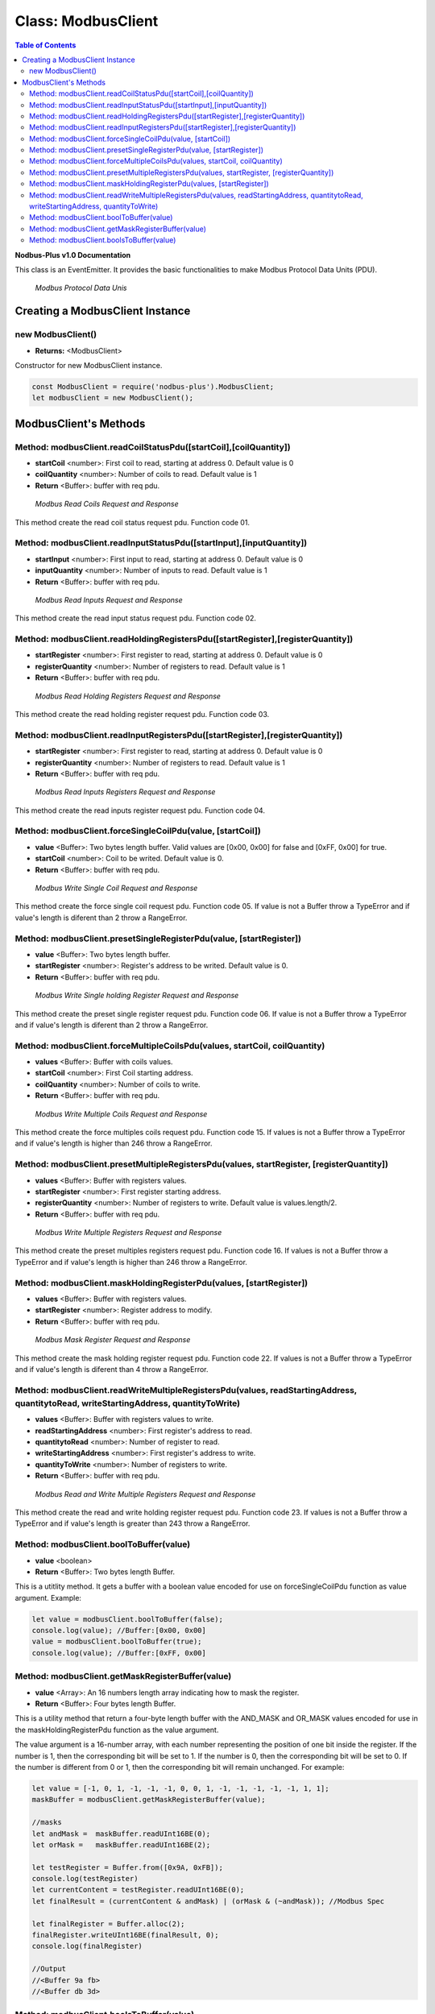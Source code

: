 .. _modbus_master:

==========================
Class: ModbusClient
==========================

.. contents:: Table of Contents
   :depth: 3

**Nodbus-Plus v1.0 Documentation**

This class is an EventEmitter. It provides the basic functionalities to make Modbus Protocol Data Units (PDU).

.. Figure:: /images/modbus_pdu.png

   *Modbus Protocol Data Unis*


Creating a ModbusClient Instance
================================

new ModbusClient()
------------------

* **Returns:** <ModbusClient>

Constructor for new ModbusClient instance.

.. code-block:: javascript

      const ModbusClient = require('nodbus-plus').ModbusClient;
      let modbusClient = new ModbusClient();                


ModbusClient's Methods
======================

.. _modbus_client_methods:

Method: modbusClient.readCoilStatusPdu([startCoil],[coilQuantity])
------------------------------------------------------------------

* **startCoil** <number>: First coil to read, starting at address 0. Default value is 0
* **coilQuantity** <number>: Number of coils to read. Default value is 1
* **Return** <Buffer>: buffer with req pdu.

.. Figure:: /images/01-readcoils.png

   *Modbus Read Coils Request and Response*

This method create the read coil status request pdu. Function code 01.

Method: modbusClient.readInputStatusPdu([startInput],[inputQuantity])
---------------------------------------------------------------------

* **startInput** <number>: First input to read, starting at address 0. Default value is 0
* **inputQuantity** <number>: Number of inputs to read. Default value is 1
* **Return** <Buffer>: buffer with req pdu.

.. Figure:: /images/02-readinputs.png

   *Modbus Read Inputs Request and Response*

This method create the read input status request pdu. Function code 02.

Method: modbusClient.readHoldingRegistersPdu([startRegister],[registerQuantity])
--------------------------------------------------------------------------------

* **startRegister** <number>: First register to read, starting at address 0. Default value is 0
* **registerQuantity** <number>: Number of registers to read. Default value is 1
* **Return** <Buffer>: buffer with req pdu.

.. Figure:: /images/03-readholding.png

   *Modbus Read Holding Registers Request and Response*

This method create the read holding register request pdu. Function code 03.

Method: modbusClient.readInputRegistersPdu([startRegister],[registerQuantity])
------------------------------------------------------------------------------

* **startRegister** <number>: First register to read, starting at address 0. Default value is 0
* **registerQuantity** <number>: Number of registers to read. Default value is 1
* **Return** <Buffer>: buffer with req pdu.

.. Figure:: /images/04-readinputsreg.png

   *Modbus Read Inputs Registers Request and Response*

This method create the read inputs register request pdu. Function code 04.


Method: modbusClient.forceSingleCoilPdu(value, [startCoil])
------------------------------------------------------------

* **value** <Buffer>: Two bytes length buffer. Valid values are [0x00, 0x00] for false and [0xFF, 0x00] for true.
* **startCoil** <number>: Coil to be writed. Default value is 0.
* **Return** <Buffer>: buffer with req pdu.

.. Figure:: /images/05-writecoil.png

   *Modbus Write Single Coil Request and Response*

This method create the force single coil request pdu. Function code 05. If value is not a Buffer throw a TypeError and if value's length is diferent than 2 
throw a RangeError.


Method: modbusClient.presetSingleRegisterPdu(value, [startRegister])
--------------------------------------------------------------------

* **value** <Buffer>: Two bytes length buffer.
* **startRegister** <number>: Register's address to be writed. Default value is 0.
* **Return** <Buffer>: buffer with req pdu.

.. Figure:: /images/06-writeregister.png

   *Modbus Write Single holding Register Request and Response*

This method create the preset single register request pdu. Function code 06. If value is not a Buffer throw a TypeError and if value's length is diferent than 2 
throw a RangeError.


Method: modbusClient.forceMultipleCoilsPdu(values, startCoil, coilQuantity)
---------------------------------------------------------------------------

* **values** <Buffer>: Buffer with coils values.
* **startCoil** <number>: First Coil starting address.
* **coilQuantity** <number>: Number of coils to write.
* **Return** <Buffer>: buffer with req pdu.

.. Figure:: /images/15-writecoil.png

   *Modbus Write Multiple Coils Request and Response*

This method create the force multiples coils request pdu. Function code 15. If values is not a Buffer throw a TypeError and if value's length is higher than 246
throw a RangeError.

Method: modbusClient.presetMultipleRegistersPdu(values, startRegister, [registerQuantity])
-------------------------------------------------------------------------------------------

* **values** <Buffer>: Buffer with registers values.
* **startRegister** <number>: First register starting address.
* **registerQuantity** <number>: Number of registers to write. Default value is values.length/2.
* **Return** <Buffer>: buffer with req pdu.

.. Figure:: /images/16.png

   *Modbus Write Multiple Registers Request and Response*

This method create the preset multiples registers request pdu. Function code 16. If values is not a Buffer throw a TypeError and if value's length is higher than 246
throw a RangeError.

Method: modbusClient.maskHoldingRegisterPdu(values, [startRegister])
---------------------------------------------------------------------

* **values** <Buffer>: Buffer with registers values.
* **startRegister** <number>: Register address to modify.
* **Return** <Buffer>: buffer with req pdu.

.. Figure:: /images/22-mask.png

   *Modbus Mask Register Request and Response*

This method create the mask holding register request pdu. Function code 22. If values is not a Buffer throw a TypeError and if value's length is diferent than 4
throw a RangeError.

Method: modbusClient.readWriteMultipleRegistersPdu(values,  readStartingAddress, quantitytoRead, writeStartingAddress, quantityToWrite)
---------------------------------------------------------------------------------------------------------------------------------------

* **values** <Buffer>: Buffer with registers values to write.
* **readStartingAddress** <number>: First register's address to read.
* **quantitytoRead** <number>: Number of register to read.
* **writeStartingAddress** <number>: First register's address to write.
* **quantityToWrite** <number>: Number of registers to write.
* **Return** <Buffer>: buffer with req pdu.

.. Figure:: /images/23.png

   *Modbus Read and Write Multiple Registers Request and Response*

This method create the read and write holding register request pdu. Function code 23. If values is not a Buffer throw a TypeError and if value's length is greater than 243
throw a RangeError.


Method: modbusClient.boolToBuffer(value)
---------------------------------------------------------------------

* **value** <boolean>
* **Return** <Buffer>: Two bytes length Buffer. 

This is a utitlity method. It gets a buffer with a boolean value encoded for use on forceSingleCoilPdu function as value argument. Example:

.. code-block:: javascript

    let value = modbusClient.boolToBuffer(false);
    console.log(value); //Buffer:[0x00, 0x00]
    value = modbusClient.boolToBuffer(true);
    console.log(value); //Buffer:[0xFF, 0x00]

Method: modbusClient.getMaskRegisterBuffer(value)
---------------------------------------------------------------------

* **value** <Array>: An 16 numbers length array indicating how to mask the register.
* **Return** <Buffer>: Four bytes length Buffer. 

This is a utility method that return a four-byte length buffer with the AND_MASK and OR_MASK values encoded for use in the maskHoldingRegisterPdu function as the value argument. 

The value argument is a 16-number array, with each number representing the position of one bit inside the register. If the number is 1, then the corresponding bit will be set to 1. 
If the number is 0, then the corresponding bit will be set to 0. If the number is different from 0 or 1, then the corresponding bit will remain unchanged. For example:

.. code-block:: javascript

    let value = [-1, 0, 1, -1, -1, -1, 0, 0, 1, -1, -1, -1, -1, -1, 1, 1];
    maskBuffer = modbusClient.getMaskRegisterBuffer(value);

    //masks
    let andMask =  maskBuffer.readUInt16BE(0);     
    let orMask =   maskBuffer.readUInt16BE(2);

    let testRegister = Buffer.from([0x9A, 0xFB]);
    console.log(testRegister)
    let currentContent = testRegister.readUInt16BE(0);
    let finalResult = (currentContent & andMask) | (orMask & (~andMask)); //Modbus Spec 

    let finalRegister = Buffer.alloc(2);
    finalRegister.writeUInt16BE(finalResult, 0);    
    console.log(finalRegister)

    //Output
    //<Buffer 9a fb>
    //<Buffer db 3d>

Method: modbusClient.boolsToBuffer(value)
---------------------------------------------------------------------

* **value** <Array>: A boolean array.
* **Return** <Buffer>: a buffer with binary representation of boolean array. 

This is a utility method that return a buffer from a boolean array for modbus function code 15. 

The value argument is a array of boolean with values to bu force to coils. For example:

.. code-block:: javascript

    let values = [0, 1, 0, 0, 0, 0, 1, 1, 0, 0, 1]; //at 0 index stat LSB Byte
    valBuffer = modbusClient.boolsToBuffer(values);

    //result valBuffer [0xC2 0x04]
    // calling force multiples colis
    let pdu = modbusClient.forceMultipleCoilsPdu(valBuffer, 10, values.length)  //calling force multiples coils at coil 10 and 11 coils to force


        